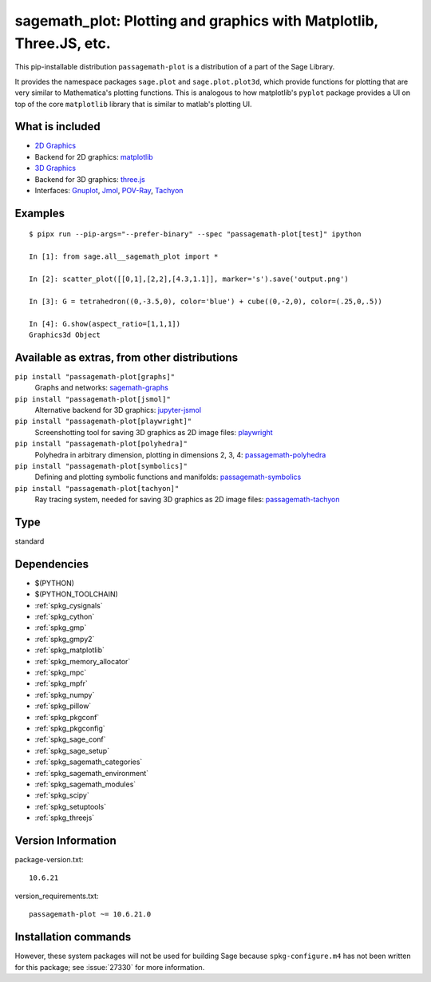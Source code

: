 .. _spkg_sagemath_plot:

=======================================================================================================================
sagemath_plot: Plotting and graphics with Matplotlib, Three.JS, etc.
=======================================================================================================================


This pip-installable distribution ``passagemath-plot`` is a distribution of a part of the Sage Library.

It provides the namespace packages ``sage.plot`` and ``sage.plot.plot3d``, which provide functions for plotting that are very similar to Mathematica's plotting functions.  This is analogous to how matplotlib's ``pyplot`` package provides a UI on top of the core ``matplotlib`` library that is similar to matlab's plotting UI.

What is included
----------------

* `2D Graphics <https://passagemath.org/docs/latest/html/en/reference/plotting/index.html>`_

* Backend for 2D graphics: `matplotlib <https://passagemath.org/docs/latest/html/en/reference/spkg/matplotlib.html>`_

* `3D Graphics <https://passagemath.org/docs/latest/html/en/reference/plot3d/index.html>`_

* Backend for 3D graphics: `three.js <https://passagemath.org/docs/latest/html/en/reference/spkg/threejs.html>`_

* Interfaces: `Gnuplot <https://passagemath.org/docs/latest/html/en/reference/interfaces/sage/interfaces/gnuplot.html>`_, `Jmol <https://passagemath.org/docs/latest/html/en/reference/interfaces/sage/interfaces/jmoldata.html>`_, `POV-Ray <https://passagemath.org/docs/latest/html/en/reference/interfaces/sage/interfaces/povray.html>`_, `Tachyon <https://passagemath.org/docs/latest/html/en/reference/interfaces/sage/interfaces/tachyon.html>`_

Examples
--------

::

   $ pipx run --pip-args="--prefer-binary" --spec "passagemath-plot[test]" ipython

   In [1]: from sage.all__sagemath_plot import *

   In [2]: scatter_plot([[0,1],[2,2],[4.3,1.1]], marker='s').save('output.png')

   In [3]: G = tetrahedron((0,-3.5,0), color='blue') + cube((0,-2,0), color=(.25,0,.5))

   In [4]: G.show(aspect_ratio=[1,1,1])
   Graphics3d Object

Available as extras, from other distributions
---------------------------------------------

``pip install "passagemath-plot[graphs]"``
 Graphs and networks: `sagemath-graphs <https://pypi.org/project/passagemath-graphs/>`_

``pip install "passagemath-plot[jsmol]"``
 Alternative backend for 3D graphics: `jupyter-jsmol <https://passagemath.org/docs/latest/html/en/reference/spkg/jupyter_jsmol.html>`_

``pip install "passagemath-plot[playwright]"``
 Screenshotting tool for saving 3D graphics as 2D image files: `playwright <https://pypi.org/project/playwright/>`_

``pip install "passagemath-plot[polyhedra]"``
 Polyhedra in arbitrary dimension, plotting in dimensions 2, 3, 4: `passagemath-polyhedra <https://pypi.org/project/passagemath-polyhedra/>`_

``pip install "passagemath-plot[symbolics]"``
 Defining and plotting symbolic functions and manifolds: `passagemath-symbolics <https://pypi.org/project/passagemath-symbolics/>`_

``pip install "passagemath-plot[tachyon]"``
 Ray tracing system, needed for saving 3D graphics as 2D image files:
 `passagemath-tachyon <https://pypi.org/project/passagemath-tachyon/>`_


Type
----

standard


Dependencies
------------

- $(PYTHON)
- $(PYTHON_TOOLCHAIN)
- :ref:`spkg_cysignals`
- :ref:`spkg_cython`
- :ref:`spkg_gmp`
- :ref:`spkg_gmpy2`
- :ref:`spkg_matplotlib`
- :ref:`spkg_memory_allocator`
- :ref:`spkg_mpc`
- :ref:`spkg_mpfr`
- :ref:`spkg_numpy`
- :ref:`spkg_pillow`
- :ref:`spkg_pkgconf`
- :ref:`spkg_pkgconfig`
- :ref:`spkg_sage_conf`
- :ref:`spkg_sage_setup`
- :ref:`spkg_sagemath_categories`
- :ref:`spkg_sagemath_environment`
- :ref:`spkg_sagemath_modules`
- :ref:`spkg_scipy`
- :ref:`spkg_setuptools`
- :ref:`spkg_threejs`

Version Information
-------------------

package-version.txt::

    10.6.21

version_requirements.txt::

    passagemath-plot ~= 10.6.21.0

Installation commands
---------------------

.. tab:: PyPI:

   .. CODE-BLOCK:: bash

       $ pip install passagemath-plot~=10.6.21.0

.. tab:: Sage distribution:

   .. CODE-BLOCK:: bash

       $ sage -i sagemath_plot


However, these system packages will not be used for building Sage
because ``spkg-configure.m4`` has not been written for this package;
see :issue:`27330` for more information.
